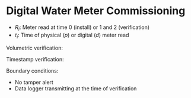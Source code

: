 #+LATEX_HEADER: \usepackage{tikz} \usetikzlibrary{shapes.geometric} \usepackage{times}
#+OPTIONS: toc:nil title:nil num:1 todo:nil

* Digital Water Meter Commissioning

- $R_i$: Meter read at time 0 (install) or 1 and 2 (verification)
- $t_i$: Time of physical ($p$) or digital ($d$) meter read

Volumetric verification:

#+begin_export latex
\begin{equation}
\begin{cases}
R_{1_p} - (R_{0_p} + (R_{1_d} - R_{0_d}) \leq 2000\\
R_{2_p} - (R_{0_p} + (R_{2_d} - R_{0_d}) \leq 2000
\end{cases}
\end{equation}
#+end_export

Timestamp verification:
#+begin_export latex
\begin{equation}
\begin{cases}
t_1 - t_{0_d} \geq 168h\\
t_2 -t_1 \geq 168h\\
|t_{i_d} - t_{i_p}| \leq 2h
\end{cases}
\end{equation}
#+end_export

Boundary conditions:
- No tamper alert
- Data logger transmitting at the time of verification

#+begin_export latex
\begin{figure}[h]
\begin{tikzpicture}
\draw[-latex, thick] (0, 0)--(0, 10) node[midway, sloped, above] (TextNode) {Meter read / Data logger count [litres]} ;
\draw[-latex, thick] (0, 0)--(10, 0) node[very near end, below] (TextNode) {Time [hours]};
\draw[gray] (3, 0)--(3, 3.1);
\draw[gray] (5, 0)--(5, 5.1);
\draw[gray] (7, 0)--(7, 7.1);
\draw[gray] (0, 3)--(3.1, 3);
\draw[gray] (0, 5)--(5.1, 5);
\draw[gray] (0, 7)--(7.1, 7);
\draw[utlra tick, blue] (0, 0)--(10, 10) 
     node[very near end, above, sloped] (TextNode) {Physical meter};
\draw[tick, red] (3, 0)--(10, 7) 
     node[very near end, above, sloped] (TextNode) {Digital Meter};
\draw (3, 3) node[below right] {$t_{0_p}$};
\draw (5, 5) node[below right] {$t_{1_p}$};
\draw (7, 7) node[below right] {$t_{2_p}$};
\draw (3, 0) node[below right] {$t_{0_d}$};
\draw (5, 2) node[below right] {$t_{1_d}$};
\draw (7, 4) node[below right] {$t_{2_d}$};
\draw (5, 0) node[below right] {$t_1$};
\draw (7, 0) node[below right] {$t_2$};
\draw (3, 3) node[above left] {$R_{0_p}$}
\draw (5, 5) node[above left] {$R_{1_p}$}
\draw (7, 7) node[above left] {$R_{2_p}$}
\draw (3, 0) node[above left] {$R_{0_d}$}
\draw (5, 2) node[above left] {$R_{1_d}$}
\draw (7, 4) node[above left] {$R_{2_d}$}

\end{tikzpicture}
\caption{Commissioning overview.}
\end{figure}
#+end_export

